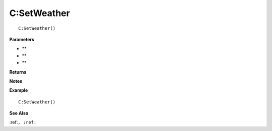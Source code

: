 .. _C_SetWeather:

===================================
C\:SetWeather 
===================================

.. description
    
::

   C:SetWeather()


**Parameters**

* **
* **
* **


**Returns**



**Notes**



**Example**

::

   C:SetWeather()

**See Also**

:ref:``, :ref:`` 

